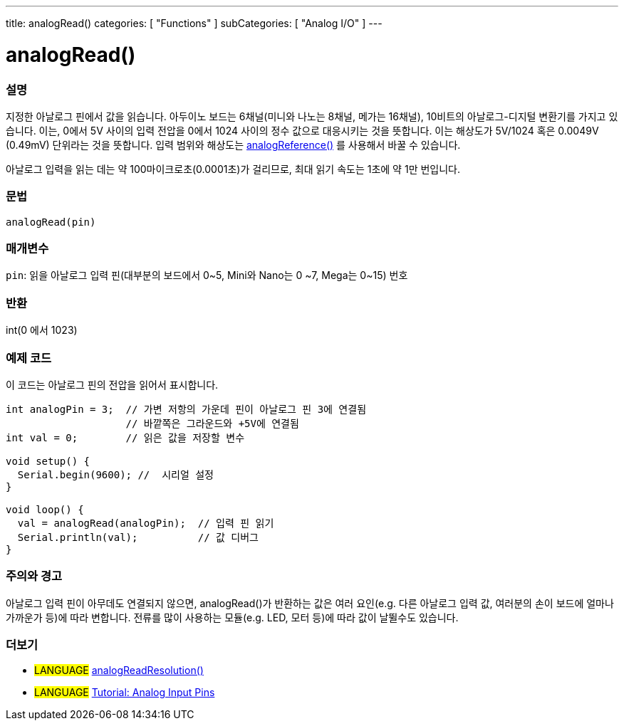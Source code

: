 ---
title: analogRead()
categories: [ "Functions" ]
subCategories: [ "Analog I/O" ]
---

= analogRead()

// OVERVIEW SECTION STARTS
[#overview]
--

[float]
=== 설명
지정한 아날로그 핀에서 값을 읽습니다. 아두이노 보드는 6채널(미니와 나노는 8채널, 메가는 16채널), 10비트의 아날로그-디지털 변환기를 가지고 있습니다. 이는, 0에서 5V 사이의 입력 전압을 0에서 1024 사이의 정수 값으로 대응시키는 것을 뜻합니다.
이는 해상도가 5V/1024 혹은 0.0049V (0.49mV) 단위라는 것을 뜻합니다.
입력 범위와 해상도는 link:../analogreference[analogReference()] 를 사용해서 바꿀 수 있습니다.


아날로그 입력을 읽는 데는 약 100마이크로초(0.0001초)가 걸리므로, 최대 읽기 속도는 1초에 약 1만 번입니다.
[%hardbreaks]


[float]
=== 문법

`analogRead(pin)`

[float]
=== 매개변수
`pin`: 읽을 아날로그 입력 핀(대부분의 보드에서 0~5, Mini와 Nano는 0
~7, Mega는 0~15) 번호

[float]
=== 반환
int(0 에서 1023)

--
// OVERVIEW SECTION ENDS




// HOW TO USE SECTION STARTS
[#howtouse]
--

[float]
=== 예제 코드
// Describe what the example code is all about and add relevant code   ►►►►► THIS SECTION IS MANDATORY ◄◄◄◄◄
이 코드는 아날로그 핀의 전압을 읽어서 표시합니다.


[source,arduino]
----
int analogPin = 3;  // 가변 저항의 가운데 핀이 아날로그 핀 3에 연결됨
                    // 바깥쪽은 그라운드와 +5V에 연결됨
int val = 0;        // 읽은 값을 저장할 변수

void setup() {
  Serial.begin(9600); //  시리얼 설정
}

void loop() {
  val = analogRead(analogPin);  // 입력 핀 읽기
  Serial.println(val);          // 값 디버그
}
----
[%hardbreaks]

[float]
=== 주의와 경고
아날로그 입력 핀이 아무데도 연결되지 않으면, analogRead()가 반환하는 값은 여러 요인(e.g. 다른 아날로그 입력 값, 여러분의 손이 보드에 얼마나 가까운가 등)에 따라 변합니다.
전류를 많이 사용하는 모듈(e.g. LED, 모터 등)에 따라 값이 날뛸수도 있습니다.


--
// HOW TO USE SECTION ENDS


// SEE ALSO SECTION
[#see_also]
--

[float]
=== 더보기

[role="language"]
* #LANGUAGE# link:../../zero-due-mkr-family/analogreadresolution[analogReadResolution()]
* #LANGUAGE# https://www.arduino.cc/en/Tutorial/AnalogInputPins[Tutorial: Analog Input Pins^]
--
// SEE ALSO SECTION ENDS
